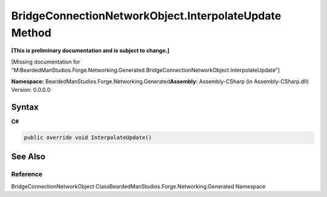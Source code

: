 BridgeConnectionNetworkObject.InterpolateUpdate Method
======================================================

**[This is preliminary documentation and is subject to change.]**

[Missing documentation for
“M:BeardedManStudios.Forge.Networking.Generated.BridgeConnectionNetworkObject.InterpolateUpdate”]

**Namespace:** BeardedManStudios.Forge.Networking.Generated\ **Assembly:** Assembly-CSharp
(in Assembly-CSharp.dll) Version: 0.0.0.0

Syntax
------

**C#**\ 

.. code:: c#

   public override void InterpolateUpdate()

See Also
--------

Reference
~~~~~~~~~

BridgeConnectionNetworkObject
ClassBeardedManStudios.Forge.Networking.Generated Namespace
